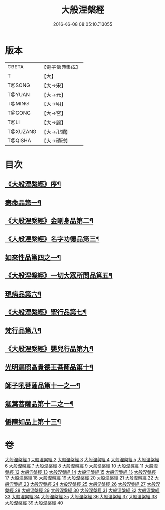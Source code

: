 #+TITLE: 大般涅槃經 
#+DATE: 2016-06-08 08:05:10.713055

* 版本
 |     CBETA|【電子佛典集成】|
 |         T|【大】     |
 |    T@SONG|【大→宋】   |
 |    T@YUAN|【大→元】   |
 |    T@MING|【大→明】   |
 |    T@GONG|【大→宮】   |
 |      T@LI|【大→麗】   |
 |  T@XUZANG|【大→卍續】  |
 |   T@QISHA|【大→磧砂】  |

* 目次
** [[file:KR6g0001_001.txt::001-0365a2][《大般涅槃經》序¶]]
** [[file:KR6g0001_001.txt::001-0365c6][壽命品第一¶]]
** [[file:KR6g0001_003.txt::003-0382c27][《大般涅槃經》金剛身品第二¶]]
** [[file:KR6g0001_003.txt::003-0384c27][《大般涅槃經》名字功德品第三¶]]
** [[file:KR6g0001_004.txt::004-0385b12][如來性品第四之一¶]]
** [[file:KR6g0001_010.txt::010-0423c25][《大般涅槃經》一切大眾所問品第五¶]]
** [[file:KR6g0001_011.txt::011-0428b19][現病品第六¶]]
** [[file:KR6g0001_011.txt::011-0432a8][《大般涅槃經》聖行品第七¶]]
** [[file:KR6g0001_015.txt::015-0451b12][梵行品第八¶]]
** [[file:KR6g0001_020.txt::020-0485b14][《大般涅槃經》嬰兒行品第九¶]]
** [[file:KR6g0001_021.txt::021-0487a6][光明遍照高貴德王菩薩品第十¶]]
** [[file:KR6g0001_027.txt::027-0522b5][師子吼菩薩品第十一之一¶]]
** [[file:KR6g0001_033.txt::033-0560b9][迦葉菩薩品第十二之一¶]]
** [[file:KR6g0001_039.txt::039-0590c5][憍陳如品上第十三¶]]

* 卷
[[file:KR6g0001_001.txt][大般涅槃經 1]]
[[file:KR6g0001_002.txt][大般涅槃經 2]]
[[file:KR6g0001_003.txt][大般涅槃經 3]]
[[file:KR6g0001_004.txt][大般涅槃經 4]]
[[file:KR6g0001_005.txt][大般涅槃經 5]]
[[file:KR6g0001_006.txt][大般涅槃經 6]]
[[file:KR6g0001_007.txt][大般涅槃經 7]]
[[file:KR6g0001_008.txt][大般涅槃經 8]]
[[file:KR6g0001_009.txt][大般涅槃經 9]]
[[file:KR6g0001_010.txt][大般涅槃經 10]]
[[file:KR6g0001_011.txt][大般涅槃經 11]]
[[file:KR6g0001_012.txt][大般涅槃經 12]]
[[file:KR6g0001_013.txt][大般涅槃經 13]]
[[file:KR6g0001_014.txt][大般涅槃經 14]]
[[file:KR6g0001_015.txt][大般涅槃經 15]]
[[file:KR6g0001_016.txt][大般涅槃經 16]]
[[file:KR6g0001_017.txt][大般涅槃經 17]]
[[file:KR6g0001_018.txt][大般涅槃經 18]]
[[file:KR6g0001_019.txt][大般涅槃經 19]]
[[file:KR6g0001_020.txt][大般涅槃經 20]]
[[file:KR6g0001_021.txt][大般涅槃經 21]]
[[file:KR6g0001_022.txt][大般涅槃經 22]]
[[file:KR6g0001_023.txt][大般涅槃經 23]]
[[file:KR6g0001_024.txt][大般涅槃經 24]]
[[file:KR6g0001_025.txt][大般涅槃經 25]]
[[file:KR6g0001_026.txt][大般涅槃經 26]]
[[file:KR6g0001_027.txt][大般涅槃經 27]]
[[file:KR6g0001_028.txt][大般涅槃經 28]]
[[file:KR6g0001_029.txt][大般涅槃經 29]]
[[file:KR6g0001_030.txt][大般涅槃經 30]]
[[file:KR6g0001_031.txt][大般涅槃經 31]]
[[file:KR6g0001_032.txt][大般涅槃經 32]]
[[file:KR6g0001_033.txt][大般涅槃經 33]]
[[file:KR6g0001_034.txt][大般涅槃經 34]]
[[file:KR6g0001_035.txt][大般涅槃經 35]]
[[file:KR6g0001_036.txt][大般涅槃經 36]]
[[file:KR6g0001_037.txt][大般涅槃經 37]]
[[file:KR6g0001_038.txt][大般涅槃經 38]]
[[file:KR6g0001_039.txt][大般涅槃經 39]]
[[file:KR6g0001_040.txt][大般涅槃經 40]]

